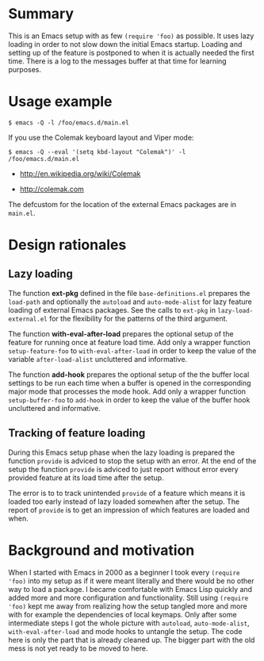 * Summary

This is an Emacs setup with as few ~(require 'foo)~ as possible. It uses
lazy loading in order to not slow down the initial Emacs startup. Loading
and setting up of the feature is postponed to when it is actually needed the
first time. There is a log to the messages buffer at that time for learning
purposes.

* Usage example

#+BEGIN_SRC shell :eval no
  $ emacs -Q -l /foo/emacs.d/main.el
#+END_SRC

If you use the Colemak keyboard layout and Viper mode:
#+BEGIN_SRC shell :eval no
  $ emacs -Q --eval '(setq kbd-layout "Colemak")' -l /foo/emacs.d/main.el
#+END_SRC

- http://en.wikipedia.org/wiki/Colemak

- http://colemak.com

The defcustom for the location of the external Emacs packages are in
~main.el~.

* Design rationales
** Lazy loading

The function *ext-pkg* defined in the file ~base-definitions.el~ prepares
the ~load-path~ and optionally the ~autoload~ and ~auto-mode-alist~ for lazy
feature loading of external Emacs packages. See the calls to ~ext-pkg~ in
~lazy-load-external.el~ for the flexibility for the patterns of the third
argument.

The function *with-eval-after-load* prepares the optional setup of the
feature for running once at feature load time. Add only a wrapper function
~setup-feature-foo~ to ~with-eval-after-load~ in order to keep the value of
the variable ~after-load-alist~ uncluttered and informative.

The function *add-hook* prepares the optional setup of the the buffer local
settings to be run each time when a buffer is opened in the corresponding
major mode that processes the mode hook. Add only a wrapper function
~setup-buffer-foo~ to ~add-hook~ in order to keep the value of the buffer
hook uncluttered and informative.

** Tracking of feature loading

During this Emacs setup phase when the lazy loading is prepared the function
~provide~ is adviced to stop the setup with an error. At the end of the
setup the function ~provide~ is adviced to just report without error every
provided feature at its load time after the setup.

The error is to to track unintended ~provide~ of a feature which means it is
loaded too early instead of lazy loaded somewhen after the setup. The report
of ~provide~ is to get an impression of which features are loaded and when.

* Background and motivation

When I started with Emacs in 2000 as a beginner I took every ~(require
'foo)~ into my setup as if it were meant literally and there would be no
other way to load a package. I became comfortable with Emacs Lisp quickly
and added more and more configuration and functionality. Still using
~(require 'foo)~ kept me away from realizing how the setup tangled more and
more with for example the dependencies of local keymaps. Only after some
intermediate steps I got the whole picture with ~autoload~,
~auto-mode-alist~, ~with-eval-after-load~ and mode hooks to untangle the
setup. The code here is only the part that is already cleaned up. The bigger
part with the old mess is not yet ready to be moved to here.

# * File config :ARCHIVE:noexport:

# Local Variables:
#   coding: us-ascii-unix
#   fill-column: 76
# End:
